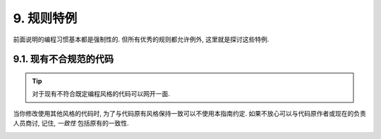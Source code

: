 9. 规则特例
------------------

前面说明的编程习惯基本都是强制性的. 但所有优秀的规则都允许例外, 这里就是探讨这些特例.

9.1. 现有不合规范的代码
~~~~~~~~~~~~~~~~~~~~~~~~~~~~~~~~~~~~~~

.. tip::

    对于现有不符合既定编程风格的代码可以网开一面.

当你修改使用其他风格的代码时, 为了与代码原有风格保持一致可以不使用本指南约定. 如果不放心可以与代码原作者或现在的负责人员商讨, 记住, *一致性* 包括原有的一致性.

.. _windows-code:

